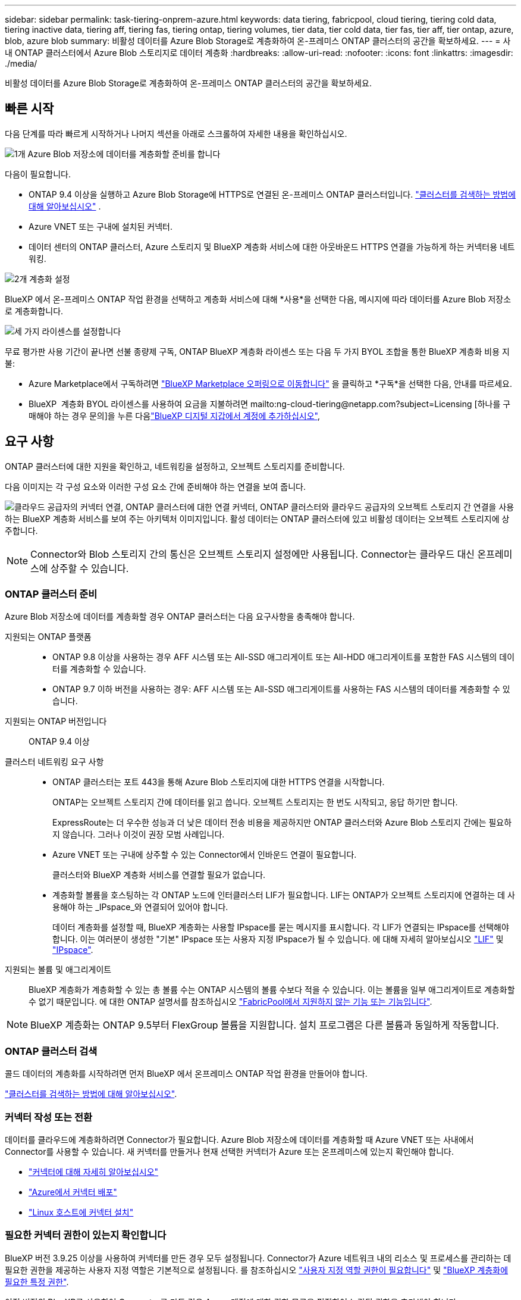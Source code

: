 ---
sidebar: sidebar 
permalink: task-tiering-onprem-azure.html 
keywords: data tiering, fabricpool, cloud tiering, tiering cold data, tiering inactive data, tiering aff, tiering fas, tiering ontap, tiering volumes, tier data, tier cold data, tier fas, tier aff, tier ontap, azure, blob, azure blob 
summary: 비활성 데이터를 Azure Blob Storage로 계층화하여 온-프레미스 ONTAP 클러스터의 공간을 확보하세요. 
---
= 사내 ONTAP 클러스터에서 Azure Blob 스토리지로 데이터 계층화
:hardbreaks:
:allow-uri-read: 
:nofooter: 
:icons: font
:linkattrs: 
:imagesdir: ./media/


[role="lead"]
비활성 데이터를 Azure Blob Storage로 계층화하여 온-프레미스 ONTAP 클러스터의 공간을 확보하세요.



== 빠른 시작

다음 단계를 따라 빠르게 시작하거나 나머지 섹션을 아래로 스크롤하여 자세한 내용을 확인하십시오.

.image:https://raw.githubusercontent.com/NetAppDocs/common/main/media/number-1.png["1개"] Azure Blob 저장소에 데이터를 계층화할 준비를 합니다
[role="quick-margin-para"]
다음이 필요합니다.

[role="quick-margin-list"]
* ONTAP 9.4 이상을 실행하고 Azure Blob Storage에 HTTPS로 연결된 온-프레미스 ONTAP 클러스터입니다.  https://docs.netapp.com/us-en/bluexp-ontap-onprem/task-discovering-ontap.html["클러스터를 검색하는 방법에 대해 알아보십시오"^] .
* Azure VNET 또는 구내에 설치된 커넥터.
* 데이터 센터의 ONTAP 클러스터, Azure 스토리지 및 BlueXP 계층화 서비스에 대한 아웃바운드 HTTPS 연결을 가능하게 하는 커넥터용 네트워킹.


.image:https://raw.githubusercontent.com/NetAppDocs/common/main/media/number-2.png["2개"] 계층화 설정
[role="quick-margin-para"]
BlueXP 에서 온-프레미스 ONTAP 작업 환경을 선택하고 계층화 서비스에 대해 *사용*을 선택한 다음, 메시지에 따라 데이터를 Azure Blob 저장소로 계층화합니다.

.image:https://raw.githubusercontent.com/NetAppDocs/common/main/media/number-3.png["세 가지"] 라이센스를 설정합니다
[role="quick-margin-para"]
무료 평가판 사용 기간이 끝나면 선불 종량제 구독, ONTAP BlueXP 계층화 라이센스 또는 다음 두 가지 BYOL 조합을 통한 BlueXP 계층화 비용 지불:

[role="quick-margin-list"]
* Azure Marketplace에서 구독하려면  https://azuremarketplace.microsoft.com/en-us/marketplace/apps/netapp.cloud-manager?tab=Overview["BlueXP Marketplace 오퍼링으로 이동합니다"^] 을 클릭하고 *구독*을 선택한 다음, 안내를 따르세요.
* BlueXP  계층화 BYOL 라이센스를 사용하여 요금을 지불하려면 mailto:ng-cloud-tiering@netapp.com?subject=Licensing [하나를 구매해야 하는 경우 문의]을 누른 다음link:https://docs.netapp.com/us-en/bluexp-digital-wallet/task-manage-data-services-licenses.html["BlueXP 디지털 지갑에서 계정에 추가하십시오"],




== 요구 사항

ONTAP 클러스터에 대한 지원을 확인하고, 네트워킹을 설정하고, 오브젝트 스토리지를 준비합니다.

다음 이미지는 각 구성 요소와 이러한 구성 요소 간에 준비해야 하는 연결을 보여 줍니다.

image:diagram_cloud_tiering_azure.png["클라우드 공급자의 커넥터 연결, ONTAP 클러스터에 대한 연결 커넥터, ONTAP 클러스터와 클라우드 공급자의 오브젝트 스토리지 간 연결을 사용하는 BlueXP 계층화 서비스를 보여 주는 아키텍처 이미지입니다. 활성 데이터는 ONTAP 클러스터에 있고 비활성 데이터는 오브젝트 스토리지에 상주합니다."]


NOTE: Connector와 Blob 스토리지 간의 통신은 오브젝트 스토리지 설정에만 사용됩니다. Connector는 클라우드 대신 온프레미스에 상주할 수 있습니다.



=== ONTAP 클러스터 준비

Azure Blob 저장소에 데이터를 계층화할 경우 ONTAP 클러스터는 다음 요구사항을 충족해야 합니다.

지원되는 ONTAP 플랫폼::
+
--
* ONTAP 9.8 이상을 사용하는 경우 AFF 시스템 또는 All-SSD 애그리게이트 또는 All-HDD 애그리게이트를 포함한 FAS 시스템의 데이터를 계층화할 수 있습니다.
* ONTAP 9.7 이하 버전을 사용하는 경우: AFF 시스템 또는 All-SSD 애그리게이트를 사용하는 FAS 시스템의 데이터를 계층화할 수 있습니다.


--
지원되는 ONTAP 버전입니다:: ONTAP 9.4 이상
클러스터 네트워킹 요구 사항::
+
--
* ONTAP 클러스터는 포트 443을 통해 Azure Blob 스토리지에 대한 HTTPS 연결을 시작합니다.
+
ONTAP는 오브젝트 스토리지 간에 데이터를 읽고 씁니다. 오브젝트 스토리지는 한 번도 시작되고, 응답 하기만 합니다.

+
ExpressRoute는 더 우수한 성능과 더 낮은 데이터 전송 비용을 제공하지만 ONTAP 클러스터와 Azure Blob 스토리지 간에는 필요하지 않습니다. 그러나 이것이 권장 모범 사례입니다.

* Azure VNET 또는 구내에 상주할 수 있는 Connector에서 인바운드 연결이 필요합니다.
+
클러스터와 BlueXP 계층화 서비스를 연결할 필요가 없습니다.

* 계층화할 볼륨을 호스팅하는 각 ONTAP 노드에 인터클러스터 LIF가 필요합니다. LIF는 ONTAP가 오브젝트 스토리지에 연결하는 데 사용해야 하는 _IPspace_와 연결되어 있어야 합니다.
+
데이터 계층화를 설정할 때, BlueXP 계층화는 사용할 IPspace를 묻는 메시지를 표시합니다. 각 LIF가 연결되는 IPspace를 선택해야 합니다. 이는 여러분이 생성한 "기본" IPspace 또는 사용자 지정 IPspace가 될 수 있습니다. 에 대해 자세히 알아보십시오 https://docs.netapp.com/us-en/ontap/networking/create_a_lif.html["LIF"^] 및 https://docs.netapp.com/us-en/ontap/networking/standard_properties_of_ipspaces.html["IPspace"^].



--
지원되는 볼륨 및 애그리게이트:: BlueXP 계층화가 계층화할 수 있는 총 볼륨 수는 ONTAP 시스템의 볼륨 수보다 적을 수 있습니다. 이는 볼륨을 일부 애그리게이트로 계층화할 수 없기 때문입니다. 에 대한 ONTAP 설명서를 참조하십시오 https://docs.netapp.com/us-en/ontap/fabricpool/requirements-concept.html#functionality-or-features-not-supported-by-fabricpool["FabricPool에서 지원하지 않는 기능 또는 기능입니다"^].



NOTE: BlueXP 계층화는 ONTAP 9.5부터 FlexGroup 볼륨을 지원합니다. 설치 프로그램은 다른 볼륨과 동일하게 작동합니다.



=== ONTAP 클러스터 검색

콜드 데이터의 계층화를 시작하려면 먼저 BlueXP 에서 온프레미스 ONTAP 작업 환경을 만들어야 합니다.

https://docs.netapp.com/us-en/bluexp-ontap-onprem/task-discovering-ontap.html["클러스터를 검색하는 방법에 대해 알아보십시오"^].



=== 커넥터 작성 또는 전환

데이터를 클라우드에 계층화하려면 Connector가 필요합니다. Azure Blob 저장소에 데이터를 계층화할 때 Azure VNET 또는 사내에서 Connector를 사용할 수 있습니다. 새 커넥터를 만들거나 현재 선택한 커넥터가 Azure 또는 온프레미스에 있는지 확인해야 합니다.

* https://docs.netapp.com/us-en/bluexp-setup-admin/concept-connectors.html["커넥터에 대해 자세히 알아보십시오"^]
* https://docs.netapp.com/us-en/bluexp-setup-admin/task-quick-start-connector-azure.html["Azure에서 커넥터 배포"^]
* https://docs.netapp.com/us-en/bluexp-setup-admin/task-quick-start-connector-on-prem.html["Linux 호스트에 커넥터 설치"^]




=== 필요한 커넥터 권한이 있는지 확인합니다

BlueXP 버전 3.9.25 이상을 사용하여 커넥터를 만든 경우 모두 설정됩니다. Connector가 Azure 네트워크 내의 리소스 및 프로세스를 관리하는 데 필요한 권한을 제공하는 사용자 지정 역할은 기본적으로 설정됩니다. 를 참조하십시오 https://docs.netapp.com/us-en/bluexp-setup-admin/reference-permissions-azure.html#custom-role-permissions["사용자 지정 역할 권한이 필요합니다"^] 및 https://docs.netapp.com/us-en/bluexp-setup-admin/reference-permissions-azure.html#cloud-tiering["BlueXP 계층화에 필요한 특정 권한"^].

이전 버전의 BlueXP를 사용하여 Connector를 만든 경우 Azure 계정에 대한 권한 목록을 편집하여 누락된 권한을 추가해야 합니다.



=== 커넥터를 위한 네트워킹 준비

커넥터에 필요한 네트워크 연결이 있는지 확인합니다. 커넥터는 온-프레미스 또는 Azure에 설치할 수 있습니다.

.단계
. 커넥터가 설치된 네트워크에서 다음 연결을 사용할 수 있는지 확인합니다.
+
** 포트 443을 통한 HTTPS 연결을 통해 BlueXP 계층화 서비스 및 Azure Blob 개체 저장소에 연결합니다 (https://docs.netapp.com/us-en/bluexp-setup-admin/task-set-up-networking-azure.html#endpoints-contacted-for-day-to-day-operations["끝점 목록을 참조하십시오"^])
** 포트 443을 통해 ONTAP 클러스터 관리 LIF에 HTTPS로 연결합니다


. 필요한 경우 Azure 스토리지에 VNET 서비스 끝점을 설정합니다.
+
ONTAP 클러스터에서 VNET로의 ExpressRoute 또는 VPN 연결이 있고 커넥터와 Blob 스토리지 간의 통신을 가상 프라이빗 네트워크에 유지하고자 하는 경우 Azure 스토리지에 VNET 서비스 엔드포인트를 사용하는 것이 좋습니다.





=== Azure Blob 저장소 준비 중

계층화를 설정할 때는 사용할 리소스 그룹과 리소스 그룹에 속한 스토리지 계정 및 Azure 컨테이너를 식별해야 합니다. 스토리지 계정을 사용하면 BlueXP 계층화를 통해 데이터 계층화에 사용되는 Blob 컨테이너를 인증하고 액세스할 수 있습니다.

BlueXP 계층화는 Connector를 통해 액세스할 수 있는 모든 지역의 모든 스토리지 계정에 대한 계층화를 지원합니다.

BlueXP 계층화는 General Purpose v2 및 Premium Block Blob 유형의 스토리지 계정만 지원합니다.


NOTE: 특정 일 수가 지나면 계층형 데이터가 전환될 저비용 액세스 계층을 사용하도록 BlueXP 계층화를 구성하려는 경우, Azure 계정에서 컨테이너를 설정할 때 라이프사이클 규칙을 선택하지 않아야 합니다. BlueXP 계층화는 라이프사이클 전환을 관리합니다.



== 첫 번째 클러스터에서 Azure Blob 스토리지로 비활성 데이터 계층화

Azure 환경을 준비한 후 첫 번째 클러스터에서 비활성 데이터의 계층화를 시작합니다.

.필요한 것
https://docs.netapp.com/us-en/bluexp-ontap-onprem/task-discovering-ontap.html["온프레미스 작업 환경"^].

.단계
. 온프레미스 ONTAP 작업 환경을 선택하세요.
. 오른쪽 패널에서 계층화 서비스에 대해 * 활성화 * 를 클릭합니다.
+
Azure Blob 계층화 대상이 Canvas의 작업 환경으로 존재하는 경우 클러스터를 Azure Blob 작업 환경으로 끌어서 설치 마법사를 시작할 수 있습니다.

+
image:screenshot_setup_tiering_onprem.png["온-프레미스 ONTAP 작업 환경을 선택한 후 화면 오른쪽에 나타나는 활성화 옵션을 보여주는 스크린샷입니다."]

. * 개체 스토리지 이름 정의 *: 이 개체 스토리지의 이름을 입력합니다. 이 클러스터에서 애그리게이트와 함께 사용할 수 있는 다른 오브젝트 스토리지와는 고유해야 합니다.
. *공급자 선택*: *Microsoft Azure*를 선택하고 *계속*을 선택합니다.
. Create Object Storage * 페이지의 단계를 완료합니다.
+
.. *리소스 그룹*: 기존 컨테이너가 관리되는 리소스 그룹이나 계층형 데이터에 대한 새 컨테이너를 만들 리소스 그룹을 선택하고 *계속*을 선택합니다.
+
온-프레미스 커넥터를 사용하는 경우 리소스 그룹에 대한 액세스를 제공하는 Azure 구독을 입력해야 합니다.

.. * Azure Container *: 라디오 버튼을 선택하여 저장소 계정에 새 Blob 컨테이너를 추가하거나 기존 컨테이너를 사용합니다. 그런 다음 저장소 계정을 선택하고 기존 컨테이너를 선택하거나 새 컨테이너의 이름을 입력합니다. 그런 다음 *계속*을 선택하세요.
+
이 단계에서 나타나는 스토리지 계정 및 컨테이너는 이전 단계에서 선택한 리소스 그룹에 속합니다.

.. * 액세스 계층 라이프사이클 *: BlueXP 계층화는 계층형 데이터의 라이프사이클 전환을 관리합니다. 데이터는 _Hot_class에서 시작되지만 일정 일 후에 _Cool_class를 데이터에 적용하는 규칙을 만들 수 있습니다.
+
계층화된 데이터를 전환할 액세스 계층과 데이터가 해당 계층에 할당되기 전까지의 일수를 선택한 후 *계속*을 선택합니다. 예를 들어, 아래 스크린샷은 계층화된 데이터가 객체 스토리지에서 45일 후에 _Hot_class의 _Cool_class에 할당됨을 보여 줍니다.

+
이 액세스 계층에 데이터 보존 * 을 선택하면 데이터는 _hot_access 계층에 그대로 유지되고 규칙이 적용되지 않습니다. link:reference-azure-support.html["지원되는 액세스 계층 을 참조하십시오"^].

+
image:screenshot_tiering_lifecycle_selection_azure.png["특정 일 수 이후 데이터에 할당된 다른 액세스 계층을 선택하는 방법을 보여 주는 스크린샷"]

+
수명 주기 규칙은 선택한 저장소 계정의 모든 BLOB 컨테이너에 적용됩니다.

.. *클러스터 네트워크*: ONTAP 개체 스토리지에 연결하는 데 사용할 IP 공간을 선택하고 *계속*을 선택합니다.
+
올바른 IPspace를 선택하면 BlueXP 계층화를 통해 ONTAP에서 클라우드 공급자의 오브젝트 스토리지로의 연결을 설정할 수 있습니다.

+
"최대 전송 속도"를 정의하여 비활성 데이터를 오브젝트 저장소에 업로드하는 데 사용할 수 있는 네트워크 대역폭을 설정할 수도 있습니다. 제한된 * 라디오 버튼을 선택하고 사용할 수 있는 최대 대역폭을 입력하거나 * 무제한 * 을 선택하여 제한이 없음을 나타냅니다.



. Tier Volumes_ 페이지에서 계층화를 구성할 볼륨을 선택하고 계층화 정책 페이지를 시작합니다.
+
** 모든 볼륨을 선택하려면 제목 행의 상자를 선택하십시오. image:button_backup_all_volumes.png[""] )을 클릭하고 *볼륨 구성*을 선택합니다.
** 여러 볼륨을 선택하려면 각 볼륨의 상자를 선택하십시오. image:button_backup_1_volume.png[""] )을 클릭하고 *볼륨 구성*을 선택합니다.
** 단일 볼륨을 선택하려면 행을 선택하십시오(또는 image:screenshot_edit_icon.gif["연필 아이콘을 편집합니다"] 볼륨에 대한 아이콘)
+
image:screenshot_tiering_initial_volumes.png["단일 볼륨, 다중 볼륨 또는 모든 볼륨을 선택하는 방법 및 선택한 볼륨 수정 단추를 보여 주는 스크린샷"]



. _계층화 정책_ 대화 상자에서 계층화 정책을 선택하고, 선택적으로 선택한 볼륨에 대한 냉각 일수를 조정하고 *적용*을 선택합니다.
+
link:concept-cloud-tiering.html#volume-tiering-policies["볼륨 계층화 정책 및 냉각 일에 대해 자세히 알아보십시오"].

+
image:screenshot_tiering_initial_policy_settings.png["구성 가능한 계층화 정책 설정을 보여 주는 스크린샷"]



.결과
클러스터의 볼륨에서 Azure Blob 개체 스토리지로 데이터 계층화를 설정했습니다.

.다음 단계
link:task-licensing-cloud-tiering.html["BlueXP 계층화 서비스에 가입해야 합니다"].

클러스터의 활성 및 비활성 데이터에 대한 정보를 검토할 수 있습니다. link:task-managing-tiering.html["계층화 설정 관리에 대해 자세히 알아보십시오"].

또한, 클러스터에 있는 특정 애그리게이트의 데이터를 여러 오브젝트 저장소로 계층화하려는 경우 추가 오브젝트 스토리지를 생성할 수 있습니다. 또는 계층화된 데이터가 추가 오브젝트 저장소로 복제되는 FabricPool 미러링을 사용하려는 경우 link:task-managing-object-storage.html["오브젝트 저장소 관리에 대해 자세히 알아보십시오"].
